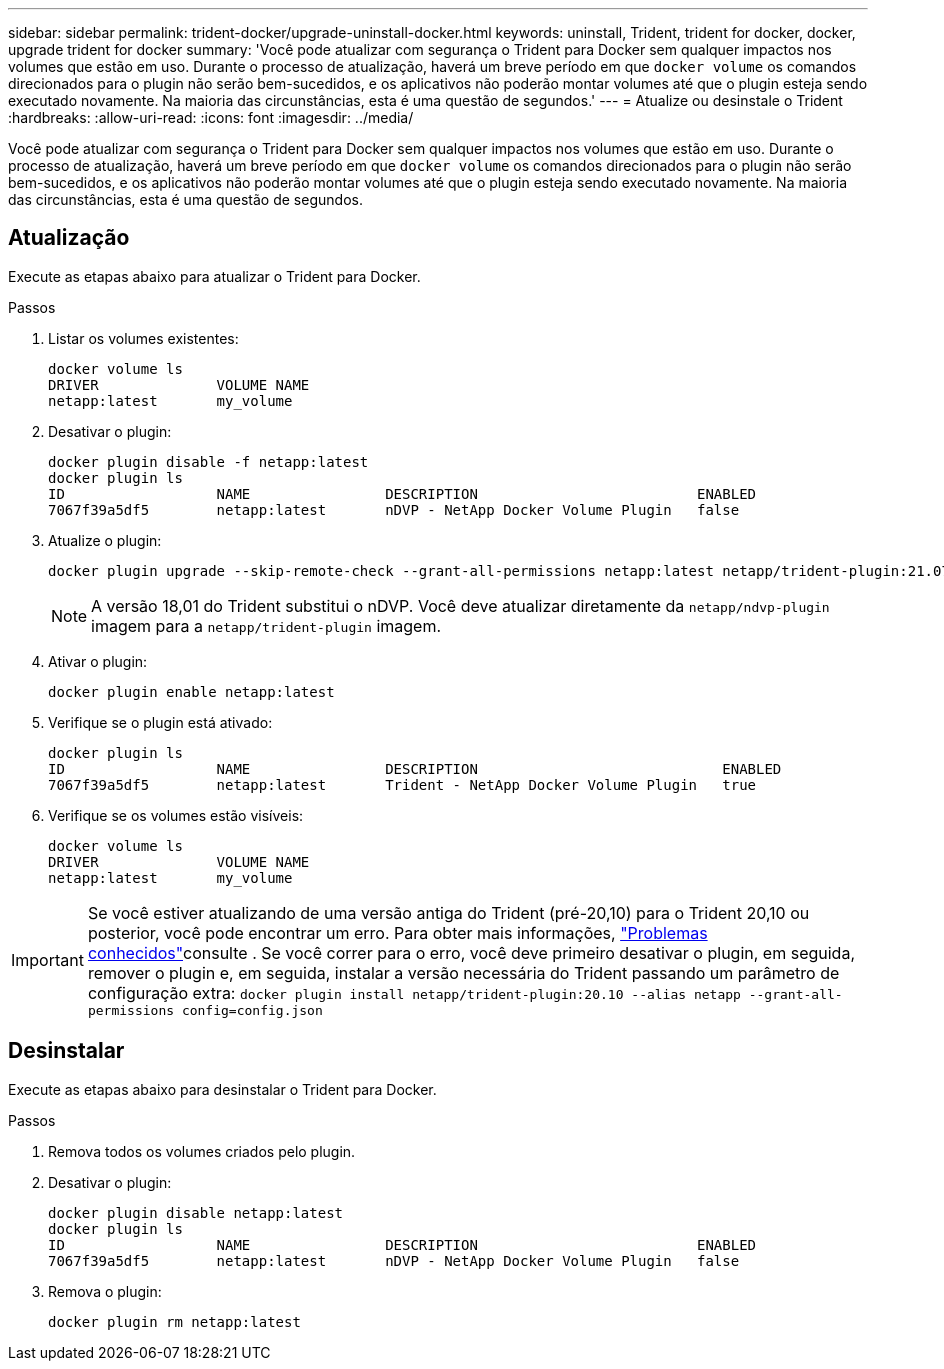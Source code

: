 ---
sidebar: sidebar 
permalink: trident-docker/upgrade-uninstall-docker.html 
keywords: uninstall, Trident, trident for docker, docker, upgrade trident for docker 
summary: 'Você pode atualizar com segurança o Trident para Docker sem qualquer impactos nos volumes que estão em uso. Durante o processo de atualização, haverá um breve período em que `docker volume` os comandos direcionados para o plugin não serão bem-sucedidos, e os aplicativos não poderão montar volumes até que o plugin esteja sendo executado novamente. Na maioria das circunstâncias, esta é uma questão de segundos.' 
---
= Atualize ou desinstale o Trident
:hardbreaks:
:allow-uri-read: 
:icons: font
:imagesdir: ../media/


[role="lead"]
Você pode atualizar com segurança o Trident para Docker sem qualquer impactos nos volumes que estão em uso. Durante o processo de atualização, haverá um breve período em que `docker volume` os comandos direcionados para o plugin não serão bem-sucedidos, e os aplicativos não poderão montar volumes até que o plugin esteja sendo executado novamente. Na maioria das circunstâncias, esta é uma questão de segundos.



== Atualização

Execute as etapas abaixo para atualizar o Trident para Docker.

.Passos
. Listar os volumes existentes:
+
[listing]
----
docker volume ls
DRIVER              VOLUME NAME
netapp:latest       my_volume
----
. Desativar o plugin:
+
[listing]
----
docker plugin disable -f netapp:latest
docker plugin ls
ID                  NAME                DESCRIPTION                          ENABLED
7067f39a5df5        netapp:latest       nDVP - NetApp Docker Volume Plugin   false
----
. Atualize o plugin:
+
[listing]
----
docker plugin upgrade --skip-remote-check --grant-all-permissions netapp:latest netapp/trident-plugin:21.07
----
+

NOTE: A versão 18,01 do Trident substitui o nDVP. Você deve atualizar diretamente da `netapp/ndvp-plugin` imagem para a `netapp/trident-plugin` imagem.

. Ativar o plugin:
+
[listing]
----
docker plugin enable netapp:latest
----
. Verifique se o plugin está ativado:
+
[listing]
----
docker plugin ls
ID                  NAME                DESCRIPTION                             ENABLED
7067f39a5df5        netapp:latest       Trident - NetApp Docker Volume Plugin   true
----
. Verifique se os volumes estão visíveis:
+
[listing]
----
docker volume ls
DRIVER              VOLUME NAME
netapp:latest       my_volume
----



IMPORTANT: Se você estiver atualizando de uma versão antiga do Trident (pré-20,10) para o Trident 20,10 ou posterior, você pode encontrar um erro. Para obter mais informações, link:known-issues-docker.html["Problemas conhecidos"^]consulte . Se você correr para o erro, você deve primeiro desativar o plugin, em seguida, remover o plugin e, em seguida, instalar a versão necessária do Trident passando um parâmetro de configuração extra: `docker plugin install netapp/trident-plugin:20.10 --alias netapp --grant-all-permissions config=config.json`



== Desinstalar

Execute as etapas abaixo para desinstalar o Trident para Docker.

.Passos
. Remova todos os volumes criados pelo plugin.
. Desativar o plugin:
+
[listing]
----
docker plugin disable netapp:latest
docker plugin ls
ID                  NAME                DESCRIPTION                          ENABLED
7067f39a5df5        netapp:latest       nDVP - NetApp Docker Volume Plugin   false
----
. Remova o plugin:
+
[listing]
----
docker plugin rm netapp:latest
----

